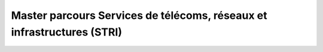Master parcours Services de télécoms, réseaux et infrastructures (STRI)
=========================================================================
